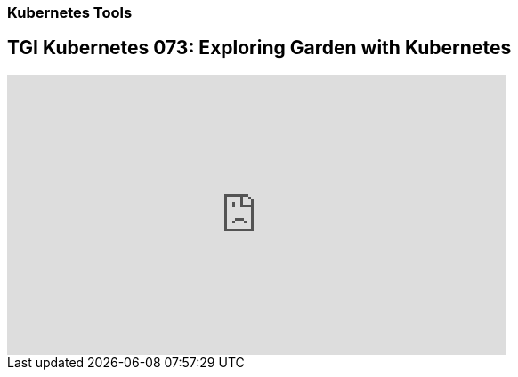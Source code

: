 === Kubernetes Tools

== TGI Kubernetes 073: Exploring Garden with Kubernetes

++++
<iframe width="560" height="315" src="https://www.youtube.com/embed/Xfi9XqcZ76M" frameborder="0" allow="accelerometer; autoplay; encrypted-media; gyroscope; picture-in-picture" allowfullscreen></iframe>
++++